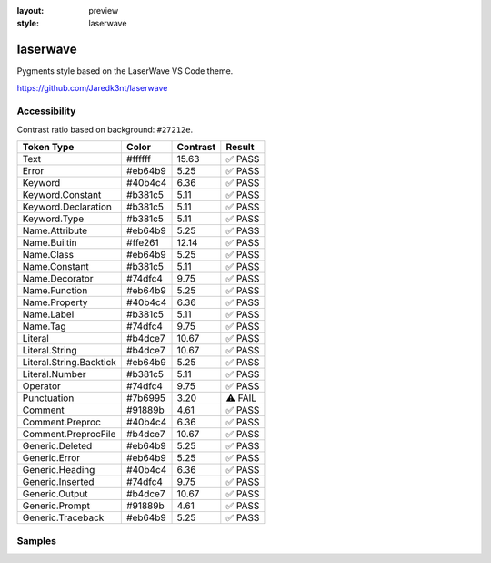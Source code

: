 :layout: preview
:style: laserwave

laserwave
=========

Pygments style based on the LaserWave VS Code theme.

https://github.com/Jaredk3nt/laserwave

Accessibility
-------------

Contrast ratio based on background: ``#27212e``.

=======================  =======  ========  =======
Token Type               Color    Contrast  Result
=======================  =======  ========  =======
Text                     #ffffff  15.63     ✅ PASS
Error                    #eb64b9  5.25      ✅ PASS
Keyword                  #40b4c4  6.36      ✅ PASS
Keyword.Constant         #b381c5  5.11      ✅ PASS
Keyword.Declaration      #b381c5  5.11      ✅ PASS
Keyword.Type             #b381c5  5.11      ✅ PASS
Name.Attribute           #eb64b9  5.25      ✅ PASS
Name.Builtin             #ffe261  12.14     ✅ PASS
Name.Class               #eb64b9  5.25      ✅ PASS
Name.Constant            #b381c5  5.11      ✅ PASS
Name.Decorator           #74dfc4  9.75      ✅ PASS
Name.Function            #eb64b9  5.25      ✅ PASS
Name.Property            #40b4c4  6.36      ✅ PASS
Name.Label               #b381c5  5.11      ✅ PASS
Name.Tag                 #74dfc4  9.75      ✅ PASS
Literal                  #b4dce7  10.67     ✅ PASS
Literal.String           #b4dce7  10.67     ✅ PASS
Literal.String.Backtick  #eb64b9  5.25      ✅ PASS
Literal.Number           #b381c5  5.11      ✅ PASS
Operator                 #74dfc4  9.75      ✅ PASS
Punctuation              #7b6995  3.20      ⚠️ FAIL
Comment                  #91889b  4.61      ✅ PASS
Comment.Preproc          #40b4c4  6.36      ✅ PASS
Comment.PreprocFile      #b4dce7  10.67     ✅ PASS
Generic.Deleted          #eb64b9  5.25      ✅ PASS
Generic.Error            #eb64b9  5.25      ✅ PASS
Generic.Heading          #40b4c4  6.36      ✅ PASS
Generic.Inserted         #74dfc4  9.75      ✅ PASS
Generic.Output           #b4dce7  10.67     ✅ PASS
Generic.Prompt           #91889b  4.61      ✅ PASS
Generic.Traceback        #eb64b9  5.25      ✅ PASS
=======================  =======  ========  =======

Samples
-------

.. raw:: html
    :class: samples
    :file: ../_templates/preview.html
